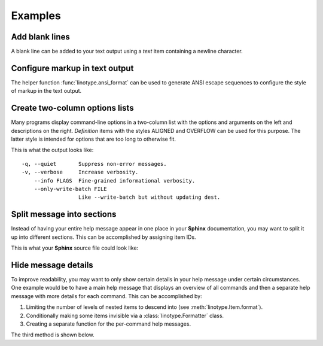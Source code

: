 Examples
========
Add blank lines
---------------
A blank line can be added to your text output using a *text* item containing a
newline character.

.. code-block:: python
    :linenos:

    from linotype import Item

    def help_message():
        root_item = Item()

        root_item.add_text("This line comes before the break.")
        root_item.add_text("\n")
        root_item.add_text("This line comes after the break.")

        return root_item

Configure markup in text output
-------------------------------
The helper function :func:`linotype.ansi_format` can be used to generate ANSI
escape sequences to configure the style of markup in the text output.

.. code-block:: python
    :linenos:

    from linotype import ansi_format, Formatter, Item

    def help_message():
        formatter = Formatter(
            strong=ansi_format(fg="red", bold=True),
            em=ansi_format(fg="green", bold=True))
        root_item = Item(formatter)

        root_item.add_text("This text has **strong** and *emphasized* markup.")

        return root_item

    print(help_message().format())

Create two-column options lists
-------------------------------
Many programs display command-line options in a two-column list with the
options and arguments on the left and descriptions on the right. *Definition*
items with the styles ALIGNED and OVERFLOW can be used for this purpose. The
latter style is intended for options that are too long to otherwise fit.

.. code-block:: python
    :linenos:

    from linotype import DefinitionStyle, Formatter, Item

    def help_message():
        formatter = Formatter(definition_style=DefinitionStyle.ALIGNED)
        root_item = Item(formatter)

        root_item.add_definition(
            "-q, --quiet", "",
            "Suppress non-error messages.")
        root_item.add_definition(
            "-v, --verbose", "",
            "Increase verbosity.")
        root_item.add_definition(
            "    --info", "FLAGS",
            "Fine-grained informational verbosity.")
        root_item.formatter.definition_style = DefinitionStyle.OVERFLOW
        root_item.add_definition(
            "    --only-write-batch", "FILE",
            "Like --write-batch but without updating dest.")

        return root_item

    print(help_message().format())

This is what the output looks like::

    -q, --quiet       Suppress non-error messages.
    -v, --verbose     Increase verbosity.
        --info FLAGS  Fine-grained informational verbosity.
        --only-write-batch FILE
                      Like --write-batch but without updating dest.

Split message into sections
---------------------------
Instead of having your entire help message appear in one place in your
**Sphinx** documentation, you may want to split it up into different sections.
This can be accomplished by assigning item IDs.

.. code-block:: python
    :linenos:

    from linotype import Item

    def help_message():
        root_item = Item()

        usage = root_item.add_text("Usage:", item_id="usage")
        usage.add_definition(
            "codot", "[global_options] command [command_args]", "")

        global_opts = root_item.add_text("Global Options:", item_id="global")
        global_opts.add_definition(
            "--help", "", "Print a usage message and exit.")

        return root_item

    print(help_message().format())

This is what your **Sphinx** source file could look like:

.. code-block:: rst
    :linenos:

    SYNOPSIS
    ========
    .. linotype::
        :module: codot.cli
        :function: help_message
        :item_id: usage
        :children:

    DESCRIPTION
    ===========
    codot is a program for consolidating your dotfiles so that settings for
    multiple applications can be modified from one set of files.

    GLOBAL OPTIONS
    ==============
    .. linotype::
        :module: codot.cli
        :function: help_message
        :item_id: global
        :children:

Hide message details
--------------------
To improve readability, you may want to only show certain details in your help
message under certain circumstances. One example would be to have a main help
message that displays an overview of all commands and then a separate help
message with more details for each command. This can be accomplished by:

1. Limiting the number of levels of nested items to descend into (see
   :meth:`linotype.Item.format`).
2. Conditionally making some items invisible via a :class:`linotype.Formatter`
   class.
3. Creating a separate function for the per-command help messages.

The third method is shown below.

.. code-block:: python
    :linenos:

    from linotype import Item

    def main_help_message():
        root_item = Item()

        commands = root_item.add_text("Commands:")
        commands.add_definition(
            "rm-template", "[options] files...",
            "Remove the template file for each of the source files specified.")

        return root_item

    def command_help_message():
        root_item = Item()

        rm_template = root_item.add_definition(
            "rm-template", "[options] files...",
            "Remove the template file for each of the source files specified. "
            "Remove from each config file any option that isn't being "
            "referenced in at least one template file.", item_id="rm-template")
        rm_template.add_definition(
            "-l, --leave-options", "",
            "Do not remove options from config files.")

        return root_item

    if command:
        print(command_help_message().format(item_id=command))
    else:
        print(main_help_message().format())
